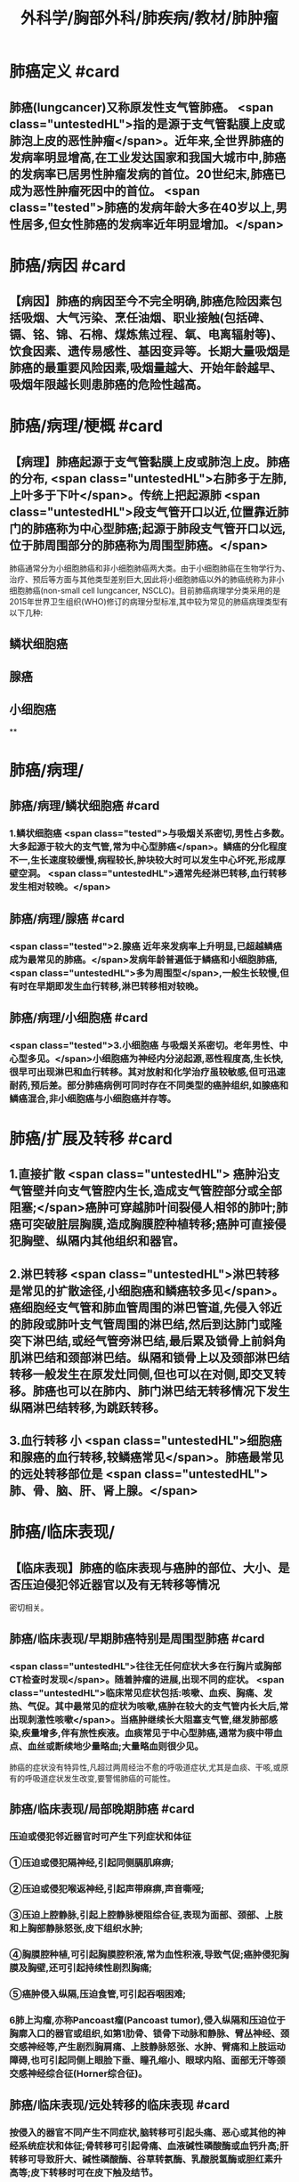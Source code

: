 #+title: 外科学/胸部外科/肺疾病/教材/肺肿瘤
#+deck:外科学::胸部外科::肺疾病::教材::肺肿瘤

* 肺癌定义 #card
:PROPERTIES:
:id: 62523f48-e1fb-4a42-8934-7876d09a9e40
:collapsed: true
:END:
** 肺癌(lungcancer)又称原发性支气管肺癌。 <span class="untestedHL">指的是源于支气管黏膜上皮或肺泡上皮的恶性肿瘤</span>。近年来,全世界肺癌的发病率明显增高,在工业发达国家和我国大城市中,肺癌的发病率已居男性肿瘤发病的首位。20世纪末,肺癌已成为恶性肿瘤死因中的首位。 <span class="tested">肺癌的发病年龄大多在40岁以上,男性居多,但女性肺癌的发病率近年明显增加。</span>
* 肺癌/病因 #card
:PROPERTIES:
:id: 62523fc6-7045-43e2-90fa-f967738fd6ce
:collapsed: true
:END:
** 【病因】肺癌的病因至今不完全明确,肺癌危险因素包括吸烟、大气污染、烹任油烟、职业接触(包括碑、镉、铭、锦、石棉、煤炼焦过程、氧、电离辐射等)、饮食因素、遗传易感性、基因变异等。长期大量吸烟是肺癌的最重要风险因素,吸烟量越大、开始年龄越早、吸烟年限越长则患肺癌的危险性越高。
* 肺癌/病理/梗概 #card
:PROPERTIES:
:id: 62524003-9e2c-45b4-8b0f-5c8797ab3e09
:collapsed: true
:END:
** 【病理】肺癌起源于支气管黏膜上皮或肺泡上皮。肺癌的分布, <span class="untestedHL">右肺多于左肺,上叶多于下叶</span>。传统上把起源肺 <span class="untestedHL">段支气管开口以近,位置靠近肺门的肺癌称为中心型肺癌;起源于肺段支气管开口以远,位于肺周围部分的肺癌称为周围型肺癌。</span>
肺癌通常分为小细胞肺癌和非小细胞肺癌两大类。由于小细胞肺癌在生物学行为、治疗、预后等方面与其他类型差别巨大,因此将小细胞肺癌以外的肺癌统称为非小细胞肺癌(non-small cell lungcancer, NSCLC)。目前肺癌病理学分类采用的是2015年世界卫生组织(WHO)修订的病理分型标准,其中较为常见的肺癌病理类型有以下几种:
** 鳞状细胞癌
** 腺癌
** 小细胞癌
**
* 肺癌/病理/
:PROPERTIES:
:collapsed: true
:END:
** 肺癌/病理/鳞状细胞癌 #card
:PROPERTIES:
:id: a7e8fab7-2c2f-4dcb-af30-04546efce05d
:END:
*** 1.鳞状细胞癌  <span class="tested">与吸烟关系密切,男性占多数。大多起源于较大的支气管,常为中心型肺癌</span>。鳞癌的分化程度不一,生长速度较缓慢,病程较长,肿块较大时可以发生中心坏死,形成厚壁空洞。 <span class="untestedHL">通常先经淋巴转移,血行转移发生相对较晚。</span>
** 肺癌/病理/腺癌 #card
:PROPERTIES:
:id: 36119b1d-7eca-47e2-960a-bf9e38f8a5ac
:END:
*** <span class="tested">2.腺癌 近年来发病率上升明显,已超越鳞癌成为最常见的肺癌。</span>发病年龄普遍低于鳞癌和小细胞肺癌, <span class="untestedHL">多为周围型</span>,一般生长较慢,但有时在早期即发生血行转移,淋巴转移相对较晚。
** 肺癌/病理/小细胞癌 #card
:PROPERTIES:
:id: ccb8cc96-ae86-438c-bff5-a1d33379512c
:END:
*** <span class="tested">3.小细胞癌 与吸烟关系密切。老年男性、中心型多见。</span>小细胞癌为神经内分泌起源,恶性程度高,生长快,很早可出现淋巴和血行转移。其对放射和化学治疗虽较敏感,但可迅速耐药,预后差。部分肺癌病例可同时存在不同类型的癌肿组织,如腺癌和鳞癌混合,非小细胞癌与小细胞癌并存等。
* 肺癌/扩展及转移 #card
:PROPERTIES:
:id: 9931c794-d858-4b4d-941c-0415b1d32e52
:collapsed: true
:END:
** 1.直接扩散 <span class="untestedHL"> 癌肿沿支气管壁并向支气管腔内生长,造成支气管腔部分或全部阻塞;</span>癌肿可穿越肺叶间裂侵人相邻的肺叶;肺癌可突破脏层胸膜,造成胸膜腔种植转移;癌肿可直接侵犯胸壁、纵隔内其他组织和器官。
** 2.淋巴转移  <span class="untestedHL">淋巴转移是常见的扩散途径,小细胞癌和鳞癌较多见</span>。癌细胞经支气管和肺血管周围的淋巴管道,先侵入邻近的肺段或肺叶支气管周围的淋巴结,然后到达肺门或隆突下淋巴结,或经气管旁淋巴结,最后累及锁骨上前斜角肌淋巴结和颈部淋巴结。纵隔和锁骨上以及颈部淋巴结转移一般发生在原发灶同侧,但也可以在对侧,即交叉转移。肺癌也可以在肺内、肺门淋巴结无转移情况下发生纵隔淋巴结转移,为跳跃转移。
** 3.血行转移 小 <span class="untestedHL">细胞癌和腺癌的血行转移,较鳞癌常见</span>。肺癌最常见的远处转移部位是 <span class="untestedHL">肺、骨、脑、肝、肾上腺。</span>
* 肺癌/临床表现/
:PROPERTIES:
:collapsed: true
:END:
** 【临床表现】肺癌的临床表现与癌肿的部位、大小、是否压迫侵犯邻近器官以及有无转移等情况
密切相关。
** 肺癌/临床表现/早期肺癌特别是周围型肺癌 #card
:PROPERTIES:
:id: 625243e5-58b4-49cf-94bf-eb4709fdf898
:END:
*** <span class="untestedHL">往往无任何症状大多在行胸片或胸部CT检查时发现</span>。随着肿瘤的进展,出现不同的症状。 <span class="untestedHL">临床常见症状包括:咳嗽、血疾、胸痛、发热、气促。其中最常见的症状为咳嗽,癌肿在较大的支气管内长大后,常出现刺激性咳嗽</span>。当癌肿继续长大阻塞支气管,继发肺部感染,疾量增多,伴有旅性疾液。血痰常见于中心型肺癌,通常为痰中带血点、血丝或断续地少量略血;大量略血则很少见。
肺癌的症状没有特异性,凡超过两周经治不愈的呼吸道症状,尤其是血痰、干咳,或原有的呼吸道症状发生改变,要警惕肺癌的可能性。
** 肺癌/临床表现/局部晚期肺癌 #card
:PROPERTIES:
:id: 625242bd-c8d2-43a1-86f3-6f8507217f47
:END:
*** 压迫或侵犯邻近器官时可产生下列症状和体征
*** ①压迫或侵犯隔神经,引起同侧膈肌麻痹;
*** ②压迫或侵犯喉返神经,引起声带麻痹,声音嘶哑;
*** ③压迫上腔静脉,引起上腔静脉梗阻综合征,表现为面部、颈部、上肢和上胸部静脉怒张,皮下组织水肿;
*** ④胸膜腔种植,可引起胸膜腔积液,常为血性积液,导致气促;癌肿侵犯胸膜及胸壁,还可引起持续性剧烈胸痛;
*** ⑤癌肿侵入纵隔,压迫食管,可引起吞咽困难;
*** 6肺上沟瘤,亦称Pancoast瘤(Pancoast tumor),侵入纵隔和压迫位于胸廓入口的器官或组织,如第1肋骨、锁骨下动脉和静脉、臂丛神经、颈交感神经等,产生剧烈胸肩痛、上肢静脉怒张、水肿、臂痛和上肢运动障碍,也可引起同侧上眼脸下垂、瞳孔缩小、眼球内陷、面部无汗等颈交感神经综合征(Horner综合征)。
** 肺癌/临床表现/远处转移的临床表现 #card
:PROPERTIES:
:id: 625242c7-e3f7-4ac8-b23f-07bec09249a8
:END:
*** 按侵入的器官不同产生不同症状,脑转移可引起头痛、恶心或其他的神经系统症状和体征;骨转移可引起骨痛、血液碱性磷酸酶或血钙升高;肝转移可导致肝大、碱性磷酸酶、谷草转氨酶、乳酸脱氢酶或胆红素升高等;皮下转移时可在皮下触及结节。
** 肺癌/临床表现/副瘤综合征 #card
:PROPERTIES:
:id: 625242ca-dff4-4ac9-b7d1-321b1cc8c1ab
:END:
*** 少数肺癌病例,由于肿瘤产生内分泌物质,临床上呈现非转移性的全身症状, <span class="untestedHL">如骨关节病综合征(杵状指、骨关节痛、骨膜增生等)、Cushing综合征、Lambert-Eaton综合征、男性乳腺增大、多发性肌肉神经痛等</span>。这些症状在切除肺癌后有可能会消失。
* 肺癌/诊段/梗概
:PROPERTIES:
:collapsed: true
:END:
** 肺癌/诊段/影像学检查方法 #card
:PROPERTIES:
:id: 625245a3-ebb7-4ec0-a94e-f72ff733a5ea
:END:
*** 胸部正侧位片
**** (1)胸部正侧位片:是临床常用的检查手段,可发现较典型的肺内病灶。 <span class="untestedHL">中心型肺癌早期X线胸片可无异常征象</span>。当癌肿阻塞支气管,受累的肺段或肺叶出现肺炎征象。支气管管腔被癌肿完全阻塞,可产生相应的肺叶或一侧全肺不张。 <span class="untestedHL">癌肿转移到肺门及纵隔淋巴结可出现肺门阴影或纵隔阴影增宽,不张的上叶肺与肺门肿块联合可形成“反S征”影像</span>。纵隔转移淋巴结压迫隔神经时,可见隔肌抬高,透视可见隔肌反常运动。气管隆突下肿大的转移淋巴结,可使气管分叉角度增大。晚期病例还可看到胸膜腔积液或肋骨破坏。
*** CT
**** (2) CT:胸部CT图像避免了病变与正常组织互相重叠,可发现一般X线检查隐藏区的病变(如肺尖、脊柱旁、心脏后、纵隔等处)。因其薄层扫描,密度分辨率很高,可以显示直径更小,密度更低的病变。CT不但可以显示病灶的局部影像特征,还可以评估肿瘤范围、肿瘤与邻近器官关系、淋巴结转移状况,为制定肺癌的治疗方案提供重要依据。 <span class="untestedHL">低剂量胸部CT是目前肺癌筛查最有效的手段,可以发现肺内的早期病变。</span>通过早发现、早诊断、早治疗,从而降低肺癌病人的死亡率。
 <span class="untestedHL">肺癌常见的CT征象有:分叶征、毛刺征、空泡征、空气支气管像、肿瘤滋养动脉、血管切迹和集束,征、胸膜凹陷或牵拉征、偏心空洞等征象。</span>部分早期肺腺癌在CT中可表现为磨玻璃样病灶(ground-glass opacity,GGO)。中心型肺癌CT表现为肺门肿块,还可表现支气管内占位、管腔狭窄、阻塞、管壁增厚,同时伴有肺门增大,及阻塞性肺炎或肺不张等改变。
*** PET
**** (3) PET:是利用正常细胞和肿瘤细胞对放射性核素标记的脱氧葡萄糖的摄取不同而显像,恶性肿瘤的糖代谢高于正常细胞,表现为局部放射性浓聚。 <span class="untestedHL">PET检查可用于肺结节的鉴别诊断、肺癌分期、转移灶检测、疗效评价、肿瘤复发转移监测等。</span>近年来发展的PET-CT,结合了PET与CT的优点,弥补了PET对病灶精确定位的困难,提高了诊断的效能及准确性。
*** MRI
**** (4) MRI:并非肺癌诊断的常用检查手段, <span class="untestedHL">但对肺上沟瘤(Pancoast肺癌)</span>需显示胸壁侵犯及锁骨下血管和臂丛神经受累情况,MRI可提供更准确的诊断信息。此外对硬过敏不能行增强CT扫描的病例可考虑行MRI检查。
*** 超声
**** (5)超声:对于 <span class="untestedHL">肺癌分期具有重要意义</span>,除腹部超声(主要是肝和肾上腺)外,对胸腔积液定位、锁骨上区淋巴结等也是重要的辅助检查手段。
*** 骨扫描
**** (6)骨扫描:采用*c标记的二腾酸盐进行骨代谢显像是 <span class="untestedHL">肺癌骨转移筛查的重要手段。</span>
** 肺癌/诊段/有助于明确病理的检查方法 #card
:PROPERTIES:
:id: 625245b0-a065-4b71-a8c4-f8dd5a47e2d1
:END:
*** 痰细胞学检查
**** 肺癌脱落的癌细胞可随痰液咳出， <span class="untestedHL">痰细胞学检查找到癌细胞，可以明确诊断</span>。 <span class="untestedHL">中央型肺癌,特别是伴有血痰的病例,疾中找到癌细胞的机会较高</span>。临床可疑肺癌者,应连续送检痰液3次或3次以上做细胞学检查。
*** 支气管镜检查
**** (2)支气管镜检查:临床怀疑的肺癌病例应常规进行支气管镜检查,其主要目的是:①观察气管和支气管中的病变, <span class="untestedHL">并取得病理证据(包括在直视下钳取、刷检、肺泡灌洗);</span>②病灶准确定位,对制定手术切除范围、方式有重要意义;③发现可能同时存在的气管内原发癌。近年新出现的自发荧光电子支气管镜技术能进一步提高对肉眼未能观察到的原位癌或隐性肺癌的诊断。
*** 支气管内超声引导针吸活检术
**** (3)支气管内超声引导针吸活检术(endobronchial ultrasound-guided transbronchial needleaspiration, EBUS-TBNA) :通过气管镜,在超声引导下, <span class="untestedHL">对纵隔或肺门淋巴结进行细针穿刺针吸活检</span>,用于肺癌病理获取和淋巴结分期。与纵隔镜检查相比,它具有更加微创的优势。
*** 纵隔镜检查
**** (4)纵隔镜检查:全麻下经颈部或胸骨旁局部切口,直视下对气管周围、隆突下区域淋巴结做组织活检, <span class="untestedHL">明确有无(纵隔)淋巴结转移</span>。纵隔镜取材量大,诊断准确率高,如临床需要,应积极采用。
*** 经胸壁针吸细胞学或组织学检查
**** (5)经胸壁针吸细胞学或组织学检查(transthoracic needle aspiration,TTNA) :对于肺部的病变,尤其是靠近周边的肿块,常规的痰细胞学或支气管镜等检查难以确诊的病例,可考虑行TTNA。 <span class="untestedHL">这项检查在CT或B超引导下进行经胸壁穿刺针吸活检</span>,有引起气胸、出血的可能,少数可能会引起针道种植转移,故通常只用于无手术指征的肺癌病人病理取材,以协助指导放、化疗方案的制订。
***
*** 胸水检查
*** 转移病灶活检
*** 胸腔镜检查
*** #+BEGIN_QUOTE
注意∶①中央型肺癌早期即可有刺激性喊嗽、痰中带血。由于肿块压迫，可使远端支气管阻塞致肺不张。
②确诊中央型肺癌首选纤维支气管镜+活组织检查，确诊周围型肺癌首选经胸壁穿刺活检。
③纤支镜用于中央型肺癌的检查，胸腔镜用于周围型肺癌的检查，纵隔镜用于纵隔肿瘤的检查。
#+END_QUOTE
**
**
* 肺癌/治疗/梗概 #card
:PROPERTIES:
:id: 62524aa6-308c-4401-b559-876cadc19780
:END:
** 【治疗】肺癌的治疗方法主要有外科手术治疗、放射治疗、化学药物治疗、靶向治疗、免疫治疗等。小细胞肺癌和非小细胞肺癌在治疗原则有很大的不同。 <span class="untestedHL">小细胞肺癌远处转移早,除早期(T,.,N, M。)的病人适于手术治疗外,其他应以非手术治疗为主。而非小细胞肺癌则依据确诊时的TNM分期治疗(表26-2)。</span>
** ((62524b3b-f741-4b96-9d1c-a3bfb7c6129a))
** 手术治疗
** 放射治疗
** 化学治疗
** 靶向治疗
** 免疫治疗
**
* 肺癌/治疗/
** 肺癌/治疗/手术治疗 #card
:PROPERTIES:
:id: e5e6c564-cba4-47e3-a92a-f9bd1cd3f34a
:END:
*** 1.手术治疗  <span class="untestedHL">早期肺癌外科手术治疗通常能达到治愈效果</span>。 <span class="untestedHL">手术治疗的适应证是Ⅰ、Ⅱ期和部分经过选择的ⅢA期(如T,N, M)的非小细胞肺癌。</span>已明确纵隔淋巴结转移(N2)的病人,手术可考,虑在(新辅助)化疗/放化疗后进行。 <span class="untestedHL">ⅢB、IV期肺癌,除个别情况外,手术不应列为主要的治疗手段。</span>除考虑肿瘤因素外,病人心肺等重要器官需有足够的功能储备以耐受手术。
肺癌手术方式首选解剖性肺叶切除和淋巴结清扫。但由于肿瘤或病人耐受性因素,又有扩大切除和局部切除。扩大切除,指需切除范围不仅局限于一个肺叶的术式,如双肺叶切除、支气管袖状肺叶切除术、肺动脉袖状肺叶切除术、一侧肺切除(全肺切除)、心包内处理肺血管和(或)合并部分左心房切除的全肺切除等。扩大切除的风险远高于标准肺叶切除,因此手术适应证的筛选宜谨慎。局部切除术,指切除范围小于一个肺叶的术式,包括肺段切除术和模形切除术。其优点是手术风险低,但与标准的肺叶切除相比局部复发率增加,主要用于非常早期的肺癌和耐受不良的老年病人。
目前常用的手术方法包括传统的开胸直视手术(经后外侧切口,胸部小切口等切口人胸)和胸腔镜手术(VATS)。VTAS仅用1~3个1~3cm长切口,替代传统开胸直视手术的20~30cm切口,创伤小,恢复快,且效果好,已成为我国肺癌外科治疗的主要手术方法。
** 肺癌/治疗/放射治疗 #card
:PROPERTIES:
:id: be6a28fe-a660-4b5a-8a1c-48ee3b2e48ef
:END:
*** 2.放射治疗 是肺癌局部治疗手段之一。对有纵隔淋巴结转移的肺癌,全剂量放射治疗联合化疗是主要的治疗模式;对有远处转移的肺癌,放射治疗一般用于对症治疗,是姑息治疗方法。一些早期肺癌病人,因高龄或心肺等重要器官不能耐受手术者,放射治疗也可作为一种局部治疗手段。手术后放射治疗用于处理术后的切缘残留或局部晚期的病例。 <span class="untestedHL">在各种类型的肺癌中,小细胞癌对放射疗法敏感性较高,鳞癌次之,>腺癌>细支气管肺泡癌。</span>
** 肺癌/治疗/化学治疗 #card
:PROPERTIES:
:id: 61c2d921-bc1f-416f-aee5-7af654bc2245
:END:
*** 3.化学治疗 肺癌的化学治疗分为新辅助化疗(术前化疗)、辅助化疗(术后化疗)和系统性化,疗。 <span class="untestedHL">肺癌的标准化疗方案是包含铂类药(顺铂或卡铂)的两药联合方案</span>。方案的选择取决于病理类型和病人情况。身体耐受差也可选择单药化疗。辅助化疗疗程一般是4个周期。
** 肺癌/治疗/靶向治疗 #card
:PROPERTIES:
:id: ef04cb49-13da-44d7-990e-8e2d3f52817c
:END:
*** 4.靶向治疗 针对肿瘤特有的和依赖的驱动基因异常进行的治疗称为靶向治疗。它具有针对性强、对该肿瘤具有较好的疗效,且副作用轻。 <span class="untestedHL">目前,在肺癌领域的得到应用的靶点主要有表皮生长因子受体(EGFR)、血管内皮生长因子(VEGF)和间变淋巴瘤激酶(ALK)等</span>。包括中国在内的 <span class="untestedHL">东亚肺腺癌病人群中,特别是女性、非吸烟者,EGFR基因突变比例超过50%,是最重要的治疗靶点。</span>
携带驱动基因异常的晚期肺癌病人接受靶向治疗的有效率和疾病控制时间远高于传统化疗,部分病人可长期生存。新一代靶向药物也在不断研发,覆盖更多的驱动基因,克服旧有药物的耐药,使病人获得更长的生存。
** 肺癌/治疗/免疫治疗 #card
:PROPERTIES:
:id: 81d84f3a-8d0c-4252-9073-a9f6ffb63657
:END:
*** 5.免疫治疗 主要针对抑制T细胞的程序性细胞死亡分子1(PD-1)及其受体(PD-L1)通路的单克隆抗体药物,可以纠正被肺癌细胞表达的PD-L1分子抑制的免疫反应,从而特异性杀伤肿瘤。 <span class="untestedHL">可使少数晚期病人可获得远期生存。</span>
**
*